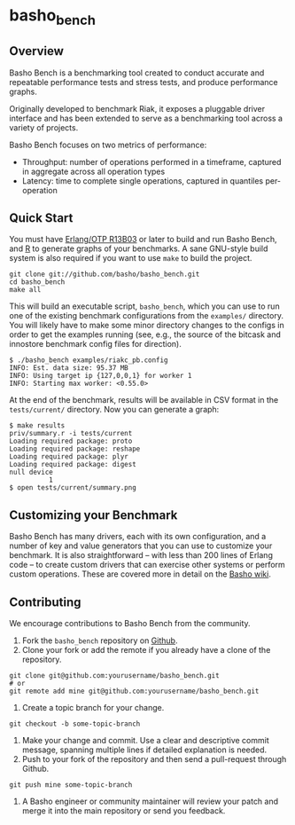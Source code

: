* basho_bench
** Overview
   Basho Bench is a benchmarking tool created to conduct accurate and
   repeatable performance tests and stress tests, and produce
   performance graphs.

   Originally developed to benchmark Riak, it exposes a pluggable
   driver interface and has been extended to serve as a benchmarking
   tool across a variety of projects.

   Basho Bench focuses on two metrics of performance:

   - Throughput: number of operations performed in a timeframe,
     captured in aggregate across all operation types
   - Latency: time to complete single operations, captured in
     quantiles per-operation

** Quick Start

   You must have [[http://erlang.org/download.html][Erlang/OTP R13B03]] or later to build and run Basho
   Bench, and [[http://www.r-project.org/][R]] to generate graphs of your benchmarks.  A sane
   GNU-style build system is also required if you want to use =make=
   to build the project.

#+BEGIN_SRC shell
git clone git://github.com/basho/basho_bench.git
cd basho_bench
make all
#+END_SRC
   
   This will build an executable script, =basho_bench=, which you can
   use to run one of the existing benchmark configurations from the
   =examples/= directory. You will likely have to make some minor directory
   changes to the configs in order to get the examples running (see, e.g., the 
   source of the bitcask and innostore benchmark config files for direction).

#+BEGIN_SRC shell
$ ./basho_bench examples/riakc_pb.config
INFO: Est. data size: 95.37 MB
INFO: Using target ip {127,0,0,1} for worker 1
INFO: Starting max worker: <0.55.0>
#+END_SRC

   At the end of the benchmark, results will be available in CSV
   format in the =tests/current/= directory. Now you can generate a
   graph:

#+BEGIN_SRC shell
$ make results
priv/summary.r -i tests/current
Loading required package: proto
Loading required package: reshape
Loading required package: plyr
Loading required package: digest
null device 
          1 
$ open tests/current/summary.png
#+END_SRC

** Customizing your Benchmark
   Basho Bench has many drivers, each with its own configuration, and
   a number of key and value generators that you can use to customize
   your benchmark. It is also straightforward -- with less than 200
   lines of Erlang code -- to create custom drivers that can exercise
   other systems or perform custom operations. These are covered more
   in detail on the [[http://wiki.basho.com/Benchmarking-with-Basho-Bench.html][Basho wiki]].

** Contributing
   We encourage contributions to Basho Bench from the community.

   1) Fork the =basho_bench= repository on [[https://github.com/basho/basho_bench][Github]].
   2) Clone your fork or add the remote if you already have a clone of
      the repository.
#+BEGIN_SRC shell
git clone git@github.com:yourusername/basho_bench.git
# or
git remote add mine git@github.com:yourusername/basho_bench.git
#+END_SRC
   3) Create a topic branch for your change.
#+BEGIN_SRC shell
git checkout -b some-topic-branch
#+END_SRC
   4) Make your change and commit. Use a clear and descriptive commit
      message, spanning multiple lines if detailed explanation is
      needed.
   5) Push to your fork of the repository and then send a pull-request
      through Github.
#+BEGIN_SRC shell
git push mine some-topic-branch
#+END_SRC
   6) A Basho engineer or community maintainer will review your patch
      and merge it into the main repository or send you feedback.
